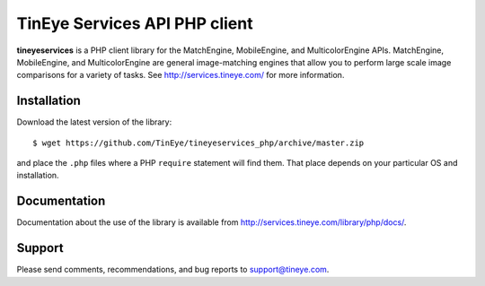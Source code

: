 TinEye Services API PHP client
=================================

**tineyeservices** is a PHP client library for the MatchEngine, MobileEngine,
and MulticolorEngine APIs. MatchEngine, MobileEngine, and MulticolorEngine
are general image-matching engines that allow you to perform large
scale image comparisons for a variety of tasks.
See `<http://services.tineye.com/>`_ for more information.

Installation
------------

Download the latest version of the library:

::

    $ wget https://github.com/TinEye/tineyeservices_php/archive/master.zip

and place the ``.php`` files where a PHP ``require`` statement will find them. 
That place depends on your particular OS and installation.


Documentation
-------------

Documentation about the use of the library is available from `<http://services.tineye.com/library/php/docs/>`_.


Support
-------

Please send comments, recommendations, and bug reports to support@tineye.com.
